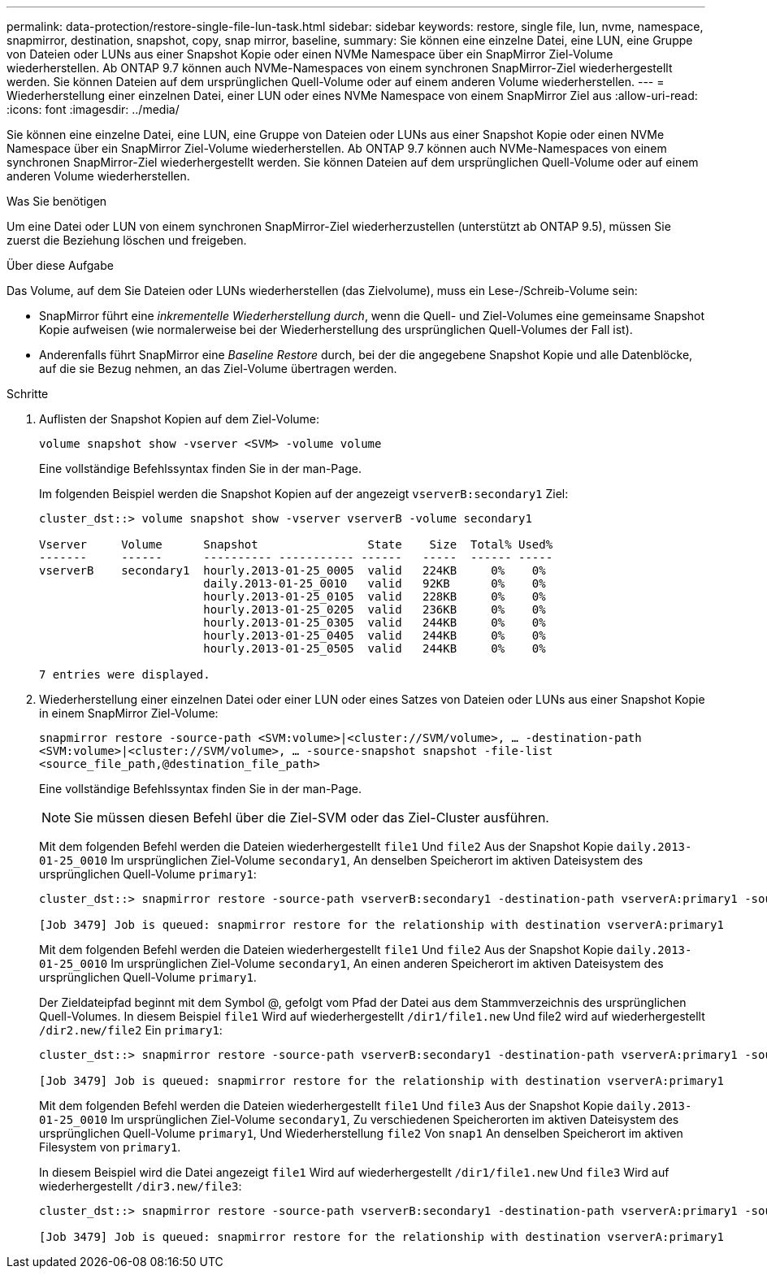 ---
permalink: data-protection/restore-single-file-lun-task.html 
sidebar: sidebar 
keywords: restore, single file, lun, nvme, namespace, snapmirror, destination, snapshot, copy, snap mirror, baseline, 
summary: Sie können eine einzelne Datei, eine LUN, eine Gruppe von Dateien oder LUNs aus einer Snapshot Kopie oder einen NVMe Namespace über ein SnapMirror Ziel-Volume wiederherstellen. Ab ONTAP 9.7 können auch NVMe-Namespaces von einem synchronen SnapMirror-Ziel wiederhergestellt werden. Sie können Dateien auf dem ursprünglichen Quell-Volume oder auf einem anderen Volume wiederherstellen. 
---
= Wiederherstellung einer einzelnen Datei, einer LUN oder eines NVMe Namespace von einem SnapMirror Ziel aus
:allow-uri-read: 
:icons: font
:imagesdir: ../media/


[role="lead"]
Sie können eine einzelne Datei, eine LUN, eine Gruppe von Dateien oder LUNs aus einer Snapshot Kopie oder einen NVMe Namespace über ein SnapMirror Ziel-Volume wiederherstellen. Ab ONTAP 9.7 können auch NVMe-Namespaces von einem synchronen SnapMirror-Ziel wiederhergestellt werden. Sie können Dateien auf dem ursprünglichen Quell-Volume oder auf einem anderen Volume wiederherstellen.

.Was Sie benötigen
Um eine Datei oder LUN von einem synchronen SnapMirror-Ziel wiederherzustellen (unterstützt ab ONTAP 9.5), müssen Sie zuerst die Beziehung löschen und freigeben.

.Über diese Aufgabe
Das Volume, auf dem Sie Dateien oder LUNs wiederherstellen (das Zielvolume), muss ein Lese-/Schreib-Volume sein:

* SnapMirror führt eine _inkrementelle Wiederherstellung durch_, wenn die Quell- und Ziel-Volumes eine gemeinsame Snapshot Kopie aufweisen (wie normalerweise bei der Wiederherstellung des ursprünglichen Quell-Volumes der Fall ist).
* Anderenfalls führt SnapMirror eine _Baseline Restore_ durch, bei der die angegebene Snapshot Kopie und alle Datenblöcke, auf die sie Bezug nehmen, an das Ziel-Volume übertragen werden.


.Schritte
. Auflisten der Snapshot Kopien auf dem Ziel-Volume:
+
`volume snapshot show -vserver <SVM> -volume volume`

+
Eine vollständige Befehlssyntax finden Sie in der man-Page.

+
Im folgenden Beispiel werden die Snapshot Kopien auf der angezeigt `vserverB:secondary1` Ziel:

+
[listing]
----

cluster_dst::> volume snapshot show -vserver vserverB -volume secondary1

Vserver     Volume      Snapshot                State    Size  Total% Used%
-------     ------      ---------- ----------- ------   -----  ------ -----
vserverB    secondary1  hourly.2013-01-25_0005  valid   224KB     0%    0%
                        daily.2013-01-25_0010   valid   92KB      0%    0%
                        hourly.2013-01-25_0105  valid   228KB     0%    0%
                        hourly.2013-01-25_0205  valid   236KB     0%    0%
                        hourly.2013-01-25_0305  valid   244KB     0%    0%
                        hourly.2013-01-25_0405  valid   244KB     0%    0%
                        hourly.2013-01-25_0505  valid   244KB     0%    0%

7 entries were displayed.
----
. Wiederherstellung einer einzelnen Datei oder einer LUN oder eines Satzes von Dateien oder LUNs aus einer Snapshot Kopie in einem SnapMirror Ziel-Volume:
+
`snapmirror restore -source-path <SVM:volume>|<cluster://SVM/volume>, ... -destination-path <SVM:volume>|<cluster://SVM/volume>, ... -source-snapshot snapshot -file-list <source_file_path,@destination_file_path>`

+
Eine vollständige Befehlssyntax finden Sie in der man-Page.

+
[NOTE]
====
Sie müssen diesen Befehl über die Ziel-SVM oder das Ziel-Cluster ausführen.

====
+
Mit dem folgenden Befehl werden die Dateien wiederhergestellt `file1` Und `file2` Aus der Snapshot Kopie `daily.2013-01-25_0010` Im ursprünglichen Ziel-Volume `secondary1`, An denselben Speicherort im aktiven Dateisystem des ursprünglichen Quell-Volume `primary1`:

+
[listing]
----

cluster_dst::> snapmirror restore -source-path vserverB:secondary1 -destination-path vserverA:primary1 -source-snapshot daily.2013-01-25_0010 -file-list /dir1/file1,/dir2/file2

[Job 3479] Job is queued: snapmirror restore for the relationship with destination vserverA:primary1
----
+
Mit dem folgenden Befehl werden die Dateien wiederhergestellt `file1` Und `file2` Aus der Snapshot Kopie `daily.2013-01-25_0010` Im ursprünglichen Ziel-Volume `secondary1`, An einen anderen Speicherort im aktiven Dateisystem des ursprünglichen Quell-Volume `primary1`.

+
Der Zieldateipfad beginnt mit dem Symbol @, gefolgt vom Pfad der Datei aus dem Stammverzeichnis des ursprünglichen Quell-Volumes. In diesem Beispiel `file1` Wird auf wiederhergestellt `/dir1/file1.new` Und file2 wird auf wiederhergestellt `/dir2.new/file2` Ein `primary1`:

+
[listing]
----

cluster_dst::> snapmirror restore -source-path vserverB:secondary1 -destination-path vserverA:primary1 -source-snapshot daily.2013-01-25_0010 -file-list /dir/file1,@/dir1/file1.new,/dir2/file2,@/dir2.new/file2

[Job 3479] Job is queued: snapmirror restore for the relationship with destination vserverA:primary1
----
+
Mit dem folgenden Befehl werden die Dateien wiederhergestellt `file1` Und `file3` Aus der Snapshot Kopie `daily.2013-01-25_0010` Im ursprünglichen Ziel-Volume `secondary1`, Zu verschiedenen Speicherorten im aktiven Dateisystem des ursprünglichen Quell-Volume `primary1`, Und Wiederherstellung `file2` Von `snap1` An denselben Speicherort im aktiven Filesystem von `primary1`.

+
In diesem Beispiel wird die Datei angezeigt `file1` Wird auf wiederhergestellt `/dir1/file1.new` Und `file3` Wird auf wiederhergestellt `/dir3.new/file3`:

+
[listing]
----

cluster_dst::> snapmirror restore -source-path vserverB:secondary1 -destination-path vserverA:primary1 -source-snapshot daily.2013-01-25_0010 -file-list /dir/file1,@/dir1/file1.new,/dir2/file2,/dir3/file3,@/dir3.new/file3

[Job 3479] Job is queued: snapmirror restore for the relationship with destination vserverA:primary1
----

